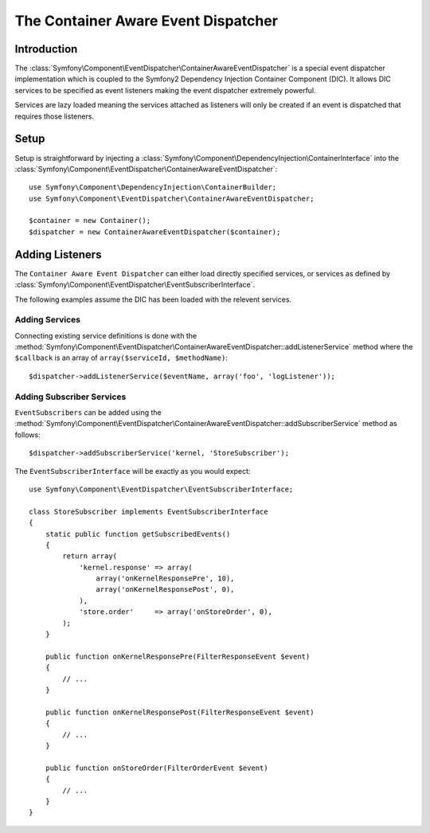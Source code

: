 .. index::
   single: Event Dispatcher; Container Aware; Dependency Injection

The Container Aware Event Dispatcher
====================================

Introduction
------------

The :class:`Symfony\Component\EventDispatcher\ContainerAwareEventDispatcher` is
a special event dispatcher implementation which is coupled to the Symfony2
Dependency Injection Container Component (DIC). It allows DIC services to be
specified as event listeners making the event dispatcher extremely powerful.

Services are lazy loaded meaning the services attached as listeners will only be
created if an event is dispatched that requires those listeners.

Setup
-----

Setup is straightforward by injecting a :class:`Symfony\Component\DependencyInjection\ContainerInterface`
into the :class:`Symfony\Component\EventDispatcher\ContainerAwareEventDispatcher`::

    use Symfony\Component\DependencyInjection\ContainerBuilder;
    use Symfony\Component\EventDispatcher\ContainerAwareEventDispatcher;

    $container = new Container();
    $dispatcher = new ContainerAwareEventDispatcher($container);

Adding Listeners
----------------

The ``Container Aware Event Dispatcher`` can either load directly specified
services, or services as defined by :class:`Symfony\Component\EventDispatcher\EventSubscriberInterface`.

The following examples assume the DIC has been loaded with the relevent services.

Adding Services
~~~~~~~~~~~~~~~

Connecting existing service definitions is done with the
:method:`Symfony\Component\EventDispatcher\ContainerAwareEventDispatcher::addListenerService`
method where the ``$callback`` is an array of ``array($serviceId, $methodName)``::

    $dispatcher->addListenerService($eventName, array('foo', 'logListener'));

Adding Subscriber Services
~~~~~~~~~~~~~~~~~~~~~~~~~~

``EventSubscribers`` can be added using the
:method:`Symfony\Component\EventDispatcher\ContainerAwareEventDispatcher::addSubscriberService`
method as follows::

    $dispatcher->addSubscriberService('kernel, 'StoreSubscriber');

The ``EventSubscriberInterface`` will be exactly as you would expect::

    use Symfony\Component\EventDispatcher\EventSubscriberInterface;

    class StoreSubscriber implements EventSubscriberInterface
    {
        static public function getSubscribedEvents()
        {
            return array(
                'kernel.response' => array(
                    array('onKernelResponsePre', 10),
                    array('onKernelResponsePost', 0),
                ),
                'store.order'     => array('onStoreOrder', 0),
            );
        }

        public function onKernelResponsePre(FilterResponseEvent $event)
        {
            // ...
        }

        public function onKernelResponsePost(FilterResponseEvent $event)
        {
            // ...
        }

        public function onStoreOrder(FilterOrderEvent $event)
        {
            // ...
        }
    }